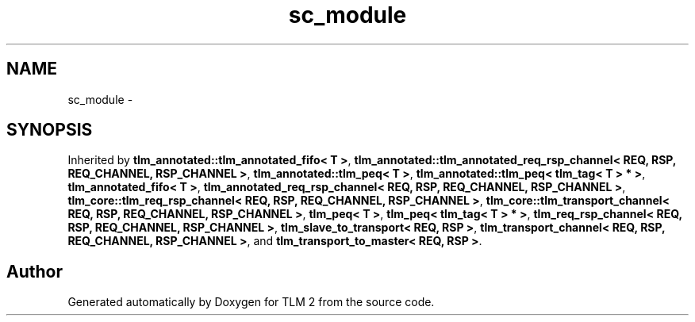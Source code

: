 .TH "sc_module" 3 "17 Oct 2007" "Version 1" "TLM 2" \" -*- nroff -*-
.ad l
.nh
.SH NAME
sc_module \- 
.SH SYNOPSIS
.br
.PP
Inherited by \fBtlm_annotated::tlm_annotated_fifo< T >\fP, \fBtlm_annotated::tlm_annotated_req_rsp_channel< REQ, RSP, REQ_CHANNEL, RSP_CHANNEL >\fP, \fBtlm_annotated::tlm_peq< T >\fP, \fBtlm_annotated::tlm_peq< tlm_tag< T > * >\fP, \fBtlm_annotated_fifo< T >\fP, \fBtlm_annotated_req_rsp_channel< REQ, RSP, REQ_CHANNEL, RSP_CHANNEL >\fP, \fBtlm_core::tlm_req_rsp_channel< REQ, RSP, REQ_CHANNEL, RSP_CHANNEL >\fP, \fBtlm_core::tlm_transport_channel< REQ, RSP, REQ_CHANNEL, RSP_CHANNEL >\fP, \fBtlm_peq< T >\fP, \fBtlm_peq< tlm_tag< T > * >\fP, \fBtlm_req_rsp_channel< REQ, RSP, REQ_CHANNEL, RSP_CHANNEL >\fP, \fBtlm_slave_to_transport< REQ, RSP >\fP, \fBtlm_transport_channel< REQ, RSP, REQ_CHANNEL, RSP_CHANNEL >\fP, and \fBtlm_transport_to_master< REQ, RSP >\fP.
.PP


.SH "Author"
.PP 
Generated automatically by Doxygen for TLM 2 from the source code.
